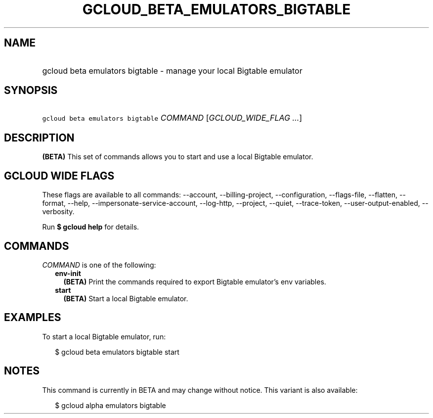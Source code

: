 
.TH "GCLOUD_BETA_EMULATORS_BIGTABLE" 1



.SH "NAME"
.HP
gcloud beta emulators bigtable \- manage your local Bigtable emulator



.SH "SYNOPSIS"
.HP
\f5gcloud beta emulators bigtable\fR \fICOMMAND\fR [\fIGCLOUD_WIDE_FLAG\ ...\fR]



.SH "DESCRIPTION"

\fB(BETA)\fR This set of commands allows you to start and use a local Bigtable
emulator.



.SH "GCLOUD WIDE FLAGS"

These flags are available to all commands: \-\-account, \-\-billing\-project,
\-\-configuration, \-\-flags\-file, \-\-flatten, \-\-format, \-\-help,
\-\-impersonate\-service\-account, \-\-log\-http, \-\-project, \-\-quiet,
\-\-trace\-token, \-\-user\-output\-enabled, \-\-verbosity.

Run \fB$ gcloud help\fR for details.



.SH "COMMANDS"

\f5\fICOMMAND\fR\fR is one of the following:

.RS 2m
.TP 2m
\fBenv\-init\fR
\fB(BETA)\fR Print the commands required to export Bigtable emulator's env
variables.

.TP 2m
\fBstart\fR
\fB(BETA)\fR Start a local Bigtable emulator.


.RE
.sp

.SH "EXAMPLES"

To start a local Bigtable emulator, run:

.RS 2m
$ gcloud beta emulators bigtable start
.RE



.SH "NOTES"

This command is currently in BETA and may change without notice. This variant is
also available:

.RS 2m
$ gcloud alpha emulators bigtable
.RE

